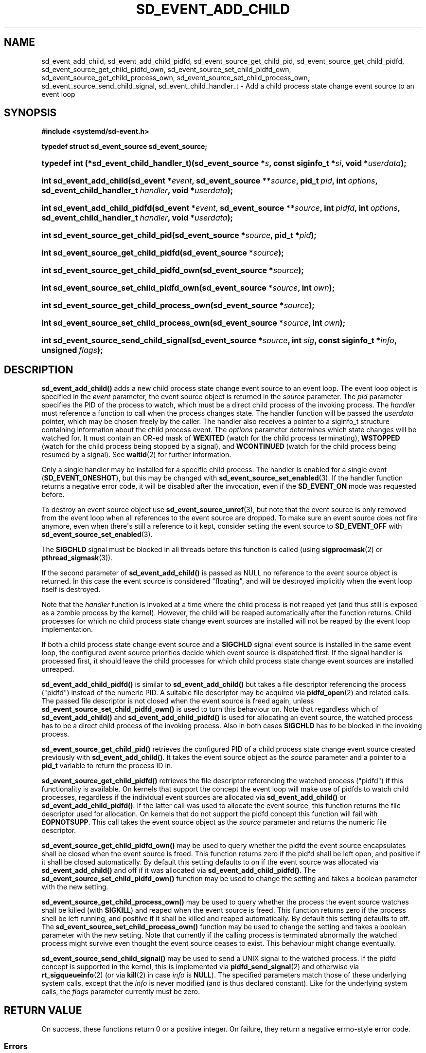 '\" t
.TH "SD_EVENT_ADD_CHILD" "3" "" "systemd 245" "sd_event_add_child"
.\" -----------------------------------------------------------------
.\" * Define some portability stuff
.\" -----------------------------------------------------------------
.\" ~~~~~~~~~~~~~~~~~~~~~~~~~~~~~~~~~~~~~~~~~~~~~~~~~~~~~~~~~~~~~~~~~
.\" http://bugs.debian.org/507673
.\" http://lists.gnu.org/archive/html/groff/2009-02/msg00013.html
.\" ~~~~~~~~~~~~~~~~~~~~~~~~~~~~~~~~~~~~~~~~~~~~~~~~~~~~~~~~~~~~~~~~~
.ie \n(.g .ds Aq \(aq
.el       .ds Aq '
.\" -----------------------------------------------------------------
.\" * set default formatting
.\" -----------------------------------------------------------------
.\" disable hyphenation
.nh
.\" disable justification (adjust text to left margin only)
.ad l
.\" -----------------------------------------------------------------
.\" * MAIN CONTENT STARTS HERE *
.\" -----------------------------------------------------------------
.SH "NAME"
sd_event_add_child, sd_event_add_child_pidfd, sd_event_source_get_child_pid, sd_event_source_get_child_pidfd, sd_event_source_get_child_pidfd_own, sd_event_source_set_child_pidfd_own, sd_event_source_get_child_process_own, sd_event_source_set_child_process_own, sd_event_source_send_child_signal, sd_event_child_handler_t \- Add a child process state change event source to an event loop
.SH "SYNOPSIS"
.sp
.ft B
.nf
#include <systemd/sd\-event\&.h>
.fi
.ft
.sp
.ft B
.nf
typedef struct sd_event_source sd_event_source;
.fi
.ft
.HP \w'typedef\ int\ (*sd_event_child_handler_t)('u
.BI "typedef int (*sd_event_child_handler_t)(sd_event_source\ *" "s" ", const\ siginfo_t\ *" "si" ", void\ *" "userdata" ");"
.HP \w'int\ sd_event_add_child('u
.BI "int sd_event_add_child(sd_event\ *" "event" ", sd_event_source\ **" "source" ", pid_t\ " "pid" ", int\ " "options" ", sd_event_child_handler_t\ " "handler" ", void\ *" "userdata" ");"
.HP \w'int\ sd_event_add_child_pidfd('u
.BI "int sd_event_add_child_pidfd(sd_event\ *" "event" ", sd_event_source\ **" "source" ", int\ " "pidfd" ", int\ " "options" ", sd_event_child_handler_t\ " "handler" ", void\ *" "userdata" ");"
.HP \w'int\ sd_event_source_get_child_pid('u
.BI "int sd_event_source_get_child_pid(sd_event_source\ *" "source" ", pid_t\ *" "pid" ");"
.HP \w'int\ sd_event_source_get_child_pidfd('u
.BI "int sd_event_source_get_child_pidfd(sd_event_source\ *" "source" ");"
.HP \w'int\ sd_event_source_get_child_pidfd_own('u
.BI "int sd_event_source_get_child_pidfd_own(sd_event_source\ *" "source" ");"
.HP \w'int\ sd_event_source_set_child_pidfd_own('u
.BI "int sd_event_source_set_child_pidfd_own(sd_event_source\ *" "source" ", int\ " "own" ");"
.HP \w'int\ sd_event_source_get_child_process_own('u
.BI "int sd_event_source_get_child_process_own(sd_event_source\ *" "source" ");"
.HP \w'int\ sd_event_source_set_child_process_own('u
.BI "int sd_event_source_set_child_process_own(sd_event_source\ *" "source" ", int\ " "own" ");"
.HP \w'int\ sd_event_source_send_child_signal('u
.BI "int sd_event_source_send_child_signal(sd_event_source\ *" "source" ", int\ " "sig" ", const\ siginfo_t\ *" "info" ", unsigned\ " "flags" ");"
.SH "DESCRIPTION"
.PP
\fBsd_event_add_child()\fR
adds a new child process state change event source to an event loop\&. The event loop object is specified in the
\fIevent\fR
parameter, the event source object is returned in the
\fIsource\fR
parameter\&. The
\fIpid\fR
parameter specifies the PID of the process to watch, which must be a direct child process of the invoking process\&. The
\fIhandler\fR
must reference a function to call when the process changes state\&. The handler function will be passed the
\fIuserdata\fR
pointer, which may be chosen freely by the caller\&. The handler also receives a pointer to a
siginfo_t
structure containing information about the child process event\&. The
\fIoptions\fR
parameter determines which state changes will be watched for\&. It must contain an OR\-ed mask of
\fBWEXITED\fR
(watch for the child process terminating),
\fBWSTOPPED\fR
(watch for the child process being stopped by a signal), and
\fBWCONTINUED\fR
(watch for the child process being resumed by a signal)\&. See
\fBwaitid\fR(2)
for further information\&.
.PP
Only a single handler may be installed for a specific child process\&. The handler is enabled for a single event (\fBSD_EVENT_ONESHOT\fR), but this may be changed with
\fBsd_event_source_set_enabled\fR(3)\&. If the handler function returns a negative error code, it will be disabled after the invocation, even if the
\fBSD_EVENT_ON\fR
mode was requested before\&.
.PP
To destroy an event source object use
\fBsd_event_source_unref\fR(3), but note that the event source is only removed from the event loop when all references to the event source are dropped\&. To make sure an event source does not fire anymore, even when there\*(Aqs still a reference to it kept, consider setting the event source to
\fBSD_EVENT_OFF\fR
with
\fBsd_event_source_set_enabled\fR(3)\&.
.PP
The
\fBSIGCHLD\fR
signal must be blocked in all threads before this function is called (using
\fBsigprocmask\fR(2)
or
\fBpthread_sigmask\fR(3))\&.
.PP
If the second parameter of
\fBsd_event_add_child()\fR
is passed as NULL no reference to the event source object is returned\&. In this case the event source is considered "floating", and will be destroyed implicitly when the event loop itself is destroyed\&.
.PP
Note that the
\fIhandler\fR
function is invoked at a time where the child process is not reaped yet (and thus still is exposed as a zombie process by the kernel)\&. However, the child will be reaped automatically after the function returns\&. Child processes for which no child process state change event sources are installed will not be reaped by the event loop implementation\&.
.PP
If both a child process state change event source and a
\fBSIGCHLD\fR
signal event source is installed in the same event loop, the configured event source priorities decide which event source is dispatched first\&. If the signal handler is processed first, it should leave the child processes for which child process state change event sources are installed unreaped\&.
.PP
\fBsd_event_add_child_pidfd()\fR
is similar to
\fBsd_event_add_child()\fR
but takes a file descriptor referencing the process ("pidfd") instead of the numeric PID\&. A suitable file descriptor may be acquired via
\fBpidfd_open\fR(2)
and related calls\&. The passed file descriptor is not closed when the event source is freed again, unless
\fBsd_event_source_set_child_pidfd_own()\fR
is used to turn this behaviour on\&. Note that regardless which of
\fBsd_event_add_child()\fR
and
\fBsd_event_add_child_pidfd()\fR
is used for allocating an event source, the watched process has to be a direct child process of the invoking process\&. Also in both cases
\fBSIGCHLD\fR
has to be blocked in the invoking process\&.
.PP
\fBsd_event_source_get_child_pid()\fR
retrieves the configured PID of a child process state change event source created previously with
\fBsd_event_add_child()\fR\&. It takes the event source object as the
\fIsource\fR
parameter and a pointer to a
\fBpid_t\fR
variable to return the process ID in\&.
.PP
\fBsd_event_source_get_child_pidfd()\fR
retrieves the file descriptor referencing the watched process ("pidfd") if this functionality is available\&. On kernels that support the concept the event loop will make use of pidfds to watch child processes, regardless if the individual event sources are allocated via
\fBsd_event_add_child()\fR
or
\fBsd_event_add_child_pidfd()\fR\&. If the latter call was used to allocate the event source, this function returns the file descriptor used for allocation\&. On kernels that do not support the pidfd concept this function will fail with
\fBEOPNOTSUPP\fR\&. This call takes the event source object as the
\fIsource\fR
parameter and returns the numeric file descriptor\&.
.PP
\fBsd_event_source_get_child_pidfd_own()\fR
may be used to query whether the pidfd the event source encapsulates shall be closed when the event source is freed\&. This function returns zero if the pidfd shall be left open, and positive if it shall be closed automatically\&. By default this setting defaults to on if the event source was allocated via
\fBsd_event_add_child()\fR
and off if it was allocated via
\fBsd_event_add_child_pidfd()\fR\&. The
\fBsd_event_source_set_child_pidfd_own()\fR
function may be used to change the setting and takes a boolean parameter with the new setting\&.
.PP
\fBsd_event_source_get_child_process_own()\fR
may be used to query whether the process the event source watches shall be killed (with
\fBSIGKILL\fR) and reaped when the event source is freed\&. This function returns zero if the process shell be left running, and positive if it shall be killed and reaped automatically\&. By default this setting defaults to off\&. The
\fBsd_event_source_set_child_process_own()\fR
function may be used to change the setting and takes a boolean parameter with the new setting\&. Note that currently if the calling process is terminated abnormally the watched process might survive even thought the event source ceases to exist\&. This behaviour might change eventually\&.
.PP
\fBsd_event_source_send_child_signal()\fR
may be used to send a UNIX signal to the watched process\&. If the pidfd concept is supported in the kernel, this is implemented via
\fBpidfd_send_signal\fR(2)
and otherwise via
\fBrt_sigqueueinfo\fR(2)
(or via
\fBkill\fR(2)
in case
\fIinfo\fR
is
\fBNULL\fR)\&. The specified parameters match those of these underlying system calls, except that the
\fIinfo\fR
is never modified (and is thus declared constant)\&. Like for the underlying system calls, the
\fIflags\fR
parameter currently must be zero\&.
.SH "RETURN VALUE"
.PP
On success, these functions return 0 or a positive integer\&. On failure, they return a negative errno\-style error code\&.
.SS "Errors"
.PP
Returned errors may indicate the following problems:
.PP
\fB\-ENOMEM\fR
.RS 4
Not enough memory to allocate an object\&.
.RE
.PP
\fB\-EINVAL\fR
.RS 4
An invalid argument has been passed\&. This includes specifying an empty mask in
\fIoptions\fR
or a mask which contains values different than a combination of
\fBWEXITED\fR,
\fBWSTOPPED\fR, and
\fBWCONTINUED\fR\&.
.RE
.PP
\fB\-EBUSY\fR
.RS 4
A handler is already installed for this child process, or
\fBSIGCHLD\fR
is not blocked\&.
.RE
.PP
\fB\-ESTALE\fR
.RS 4
The event loop is already terminated\&.
.RE
.PP
\fB\-ECHILD\fR
.RS 4
The event loop has been created in a different process\&.
.RE
.PP
\fB\-EDOM\fR
.RS 4
The passed event source is not a child process event source\&.
.RE
.PP
\fB\-EOPNOTSUPP\fR
.RS 4
A pidfd was requested but the kernel does not support this concept\&.
.RE
.SH "NOTES"
.PP
These APIs are implemented as a shared library, which can be compiled and linked to with the
\fBlibsystemd\fR\ \&\fBpkg-config\fR(1)
file\&.
.SH "SEE ALSO"
.PP
\fBsystemd\fR(1),
\fBsd-event\fR(3),
\fBsd_event_new\fR(3),
\fBsd_event_now\fR(3),
\fBsd_event_add_io\fR(3),
\fBsd_event_add_time\fR(3),
\fBsd_event_add_signal\fR(3),
\fBsd_event_add_inotify\fR(3),
\fBsd_event_add_defer\fR(3),
\fBsd_event_source_set_enabled\fR(3),
\fBsd_event_source_set_priority\fR(3),
\fBsd_event_source_set_userdata\fR(3),
\fBsd_event_source_set_description\fR(3),
\fBsd_event_source_set_floating\fR(3),
\fBwaitid\fR(2),
\fBsigprocmask\fR(2),
\fBpthread_sigmask\fR(3),
\fBpidfd_open\fR(2),
\fBpidfd_send_signal\fR(2),
\fBrt_sigqueueinfo\fR(2),
\fBkill\fR(2)
